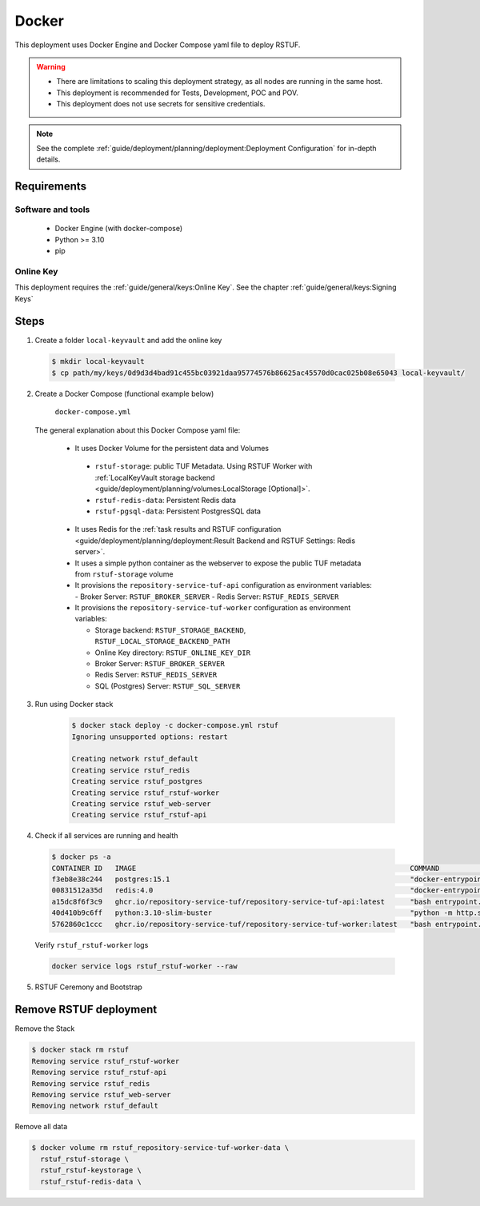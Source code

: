 ======
Docker
======

This deployment uses Docker Engine and Docker Compose yaml file to deploy RSTUF.

.. Warning::
  * There are limitations to scaling this deployment strategy, as all nodes are
    running in the same host.

  * This deployment is recommended for Tests, Development, POC and POV.

  * This deployment does not use secrets for sensitive credentials.


.. note::
  See the complete :ref:`guide/deployment/planning/deployment:Deployment Configuration`
  for in-depth details.

Requirements
============

Software and tools
------------------

  * Docker Engine (with docker-compose)
  * Python >= 3.10
  * pip


Online Key
----------

This deployment requires the :ref:`guide/general/keys:Online Key`.
See the chapter :ref:`guide/general/keys:Signing Keys`

.. centered:: Skip this section if an online key has already been generated.

Steps
=====

1. Create a folder ``local-keyvault`` and add the online key

  .. code:: shell

    $ mkdir local-keyvault
    $ cp path/my/keys/0d9d3d4bad91c455bc03921daa95774576b86625ac45570d0cac025b08e65043 local-keyvault/

2. Create a Docker Compose (functional example below)

    ``docker-compose.yml``

    .. literalinclude:: docker-compose.yml
        :language: yaml
        :linenos:
        :name: docker-compose.yml


  The general explanation about this Docker Compose yaml file:

   * It uses Docker Volume for the persistent data and Volumes

    - ``rstuf-storage``: public TUF Metadata. Using RSTUF Worker with
      :ref:`LocalKeyVault storage backend <guide/deployment/planning/volumes:LocalStorage [Optional]>`.
    - ``rstuf-redis-data``: Persistent Redis data
    - ``rstuf-pgsql-data``: Persistent PostgresSQL data

   * It uses Redis for the :ref:`task results and RSTUF configuration <guide/deployment/planning/deployment:Result Backend and RSTUF Settings: Redis server>`.
   * It uses a simple python container as the webserver to expose the public
     TUF metadata from ``rstuf-storage`` volume
   * It provisions the ``repository-service-tuf-api`` configuration as
     environment variables:
     - Broker Server: ``RSTUF_BROKER_SERVER``
     - Redis Server: ``RSTUF_REDIS_SERVER``

   * It provisions the ``repository-service-tuf-worker`` configuration as
     environment variables:

     - Storage backend: ``RSTUF_STORAGE_BACKEND``, ``RSTUF_LOCAL_STORAGE_BACKEND_PATH``
     - Online Key directory: ``RSTUF_ONLINE_KEY_DIR``
     - Broker Server: ``RSTUF_BROKER_SERVER``
     - Redis Server: ``RSTUF_REDIS_SERVER``
     - SQL (Postgres) Server: ``RSTUF_SQL_SERVER``

3. Run using Docker stack

    .. code:: shell

        $ docker stack deploy -c docker-compose.yml rstuf
        Ignoring unsupported options: restart

        Creating network rstuf_default
        Creating service rstuf_redis
        Creating service rstuf_postgres
        Creating service rstuf_rstuf-worker
        Creating service rstuf_web-server
        Creating service rstuf_rstuf-api

4. Check if all services are running and health

  .. code:: shell

      $ docker ps -a
      CONTAINER ID   IMAGE                                                                 COMMAND                  CREATED              STATUS                        PORTS                                                                  NAMES
      f3eb8e38c244   postgres:15.1                                                         "docker-entrypoint.s…"   59 seconds ago       Up 58 seconds (healthy)       5432/tcp                                                               rstuf_postgres.1.n9bculkxiikst502oneq2y1tl
      00831512a35d   redis:4.0                                                             "docker-entrypoint.s…"   About a minute ago   Up About a minute (healthy)   6379/tcp                                                               rstuf_redis.1.gy8owq16qa0fbgyklr6ji1hyy
      a15dc8f6f3c9   ghcr.io/repository-service-tuf/repository-service-tuf-api:latest      "bash entrypoint.sh"     About a minute ago   Up About a minute                                                                                    rstuf_rstuf-api.1.o8zmoccz2n4vnxemczlrrg3o9
      40d410b9c6ff   python:3.10-slim-buster                                               "python -m http.serv…"   About a minute ago   Up About a minute                                                                                    rstuf_web-server.1.s29tparemtrj5tut6l41in8ah
      5762860c1ccc   ghcr.io/repository-service-tuf/repository-service-tuf-worker:latest   "bash entrypoint.sh"     About a minute ago   Up About a minute (healthy)                                                                          rstuf_rstuf-worker.1.aq20wunul0z9lla0nkpo303zn


  Verify ``rstuf_rstuf-worker`` logs

  .. code:: shell

      docker service logs rstuf_rstuf-worker --raw


5. RSTUF Ceremony and Bootstrap

  .. include:: ../setup.rst

Remove RSTUF deployment
=======================

Remove the Stack

.. code:: shell

  $ docker stack rm rstuf
  Removing service rstuf_rstuf-worker
  Removing service rstuf_rstuf-api
  Removing service rstuf_redis
  Removing service rstuf_web-server
  Removing network rstuf_default


Remove all data

.. code:: shell

  $ docker volume rm rstuf_repository-service-tuf-worker-data \
    rstuf_rstuf-storage \
    rstuf_rstuf-keystorage \
    rstuf_rstuf-redis-data \
